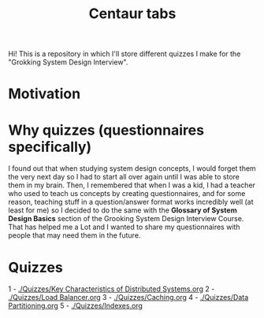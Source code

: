 #+TITLE: Centaur tabs
#+CREATOR: Emmanuel Bustos T.
#+OPTIONS: toc:nil 

Hi! This is a repository in which I'll store different quizzes I make for the "Grokking System Design Interview".

* Motivation
* Why quizzes (questionnaires specifically)
  I found out that when studying system design concepts, I would forget them the very next day so I had to start all over again until I was able to store them in my brain. Then, I remembered that when I was a kid, I had a teacher who used to teach us concepts by creating questionnaires, and for some reason, teaching stuff in a question/answer format works incredibly well (at least for me) so I decided to do the same with the *Glossary of System Design Basics* section of the Grooking System Design Interview Course. That has helped me a Lot and I wanted to share my questionnaires with people that may need them in the future.
* Quizzes
  1 - [[./Quizzes/Key Characteristics of Distributed Systems.org]]
  2 - [[./Quizzes/Load Balancer.org]]
  3 - [[./Quizzes/Caching.org]]
  4 - [[./Quizzes/Data Partitioning.org]]
  5 - [[./Quizzes/Indexes.org]]
